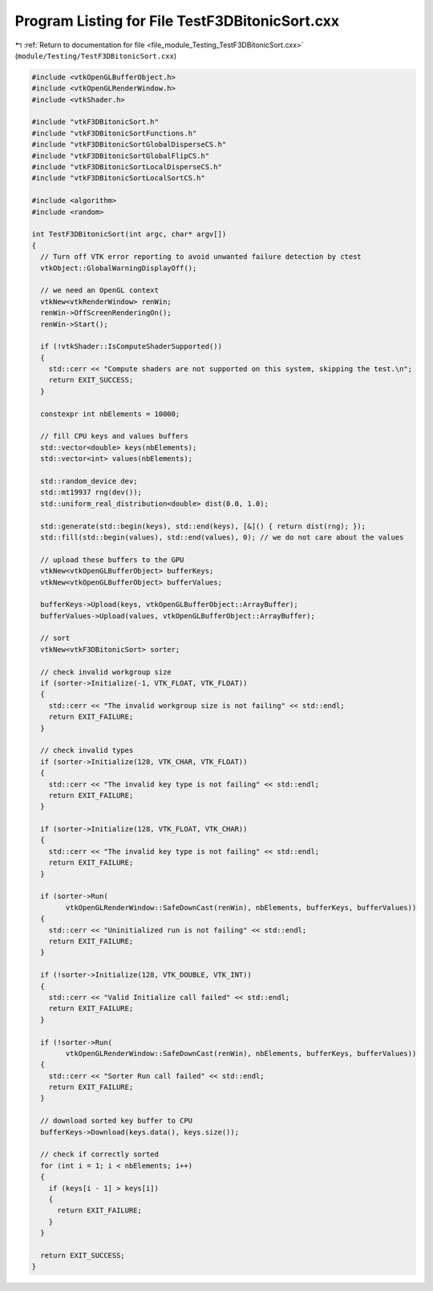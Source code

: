 
.. _program_listing_file_module_Testing_TestF3DBitonicSort.cxx:

Program Listing for File TestF3DBitonicSort.cxx
===============================================

|exhale_lsh| :ref:`Return to documentation for file <file_module_Testing_TestF3DBitonicSort.cxx>` (``module/Testing/TestF3DBitonicSort.cxx``)

.. |exhale_lsh| unicode:: U+021B0 .. UPWARDS ARROW WITH TIP LEFTWARDS

.. code-block:: cpp

   #include <vtkOpenGLBufferObject.h>
   #include <vtkOpenGLRenderWindow.h>
   #include <vtkShader.h>
   
   #include "vtkF3DBitonicSort.h"
   #include "vtkF3DBitonicSortFunctions.h"
   #include "vtkF3DBitonicSortGlobalDisperseCS.h"
   #include "vtkF3DBitonicSortGlobalFlipCS.h"
   #include "vtkF3DBitonicSortLocalDisperseCS.h"
   #include "vtkF3DBitonicSortLocalSortCS.h"
   
   #include <algorithm>
   #include <random>
   
   int TestF3DBitonicSort(int argc, char* argv[])
   {
     // Turn off VTK error reporting to avoid unwanted failure detection by ctest
     vtkObject::GlobalWarningDisplayOff();
   
     // we need an OpenGL context
     vtkNew<vtkRenderWindow> renWin;
     renWin->OffScreenRenderingOn();
     renWin->Start();
   
     if (!vtkShader::IsComputeShaderSupported())
     {
       std::cerr << "Compute shaders are not supported on this system, skipping the test.\n";
       return EXIT_SUCCESS;
     }
   
     constexpr int nbElements = 10000;
   
     // fill CPU keys and values buffers
     std::vector<double> keys(nbElements);
     std::vector<int> values(nbElements);
   
     std::random_device dev;
     std::mt19937 rng(dev());
     std::uniform_real_distribution<double> dist(0.0, 1.0);
   
     std::generate(std::begin(keys), std::end(keys), [&]() { return dist(rng); });
     std::fill(std::begin(values), std::end(values), 0); // we do not care about the values
   
     // upload these buffers to the GPU
     vtkNew<vtkOpenGLBufferObject> bufferKeys;
     vtkNew<vtkOpenGLBufferObject> bufferValues;
   
     bufferKeys->Upload(keys, vtkOpenGLBufferObject::ArrayBuffer);
     bufferValues->Upload(values, vtkOpenGLBufferObject::ArrayBuffer);
   
     // sort
     vtkNew<vtkF3DBitonicSort> sorter;
   
     // check invalid workgroup size
     if (sorter->Initialize(-1, VTK_FLOAT, VTK_FLOAT))
     {
       std::cerr << "The invalid workgroup size is not failing" << std::endl;
       return EXIT_FAILURE;
     }
   
     // check invalid types
     if (sorter->Initialize(128, VTK_CHAR, VTK_FLOAT))
     {
       std::cerr << "The invalid key type is not failing" << std::endl;
       return EXIT_FAILURE;
     }
   
     if (sorter->Initialize(128, VTK_FLOAT, VTK_CHAR))
     {
       std::cerr << "The invalid key type is not failing" << std::endl;
       return EXIT_FAILURE;
     }
   
     if (sorter->Run(
           vtkOpenGLRenderWindow::SafeDownCast(renWin), nbElements, bufferKeys, bufferValues))
     {
       std::cerr << "Uninitialized run is not failing" << std::endl;
       return EXIT_FAILURE;
     }
   
     if (!sorter->Initialize(128, VTK_DOUBLE, VTK_INT))
     {
       std::cerr << "Valid Initialize call failed" << std::endl;
       return EXIT_FAILURE;
     }
   
     if (!sorter->Run(
           vtkOpenGLRenderWindow::SafeDownCast(renWin), nbElements, bufferKeys, bufferValues))
     {
       std::cerr << "Sorter Run call failed" << std::endl;
       return EXIT_FAILURE;
     }
   
     // download sorted key buffer to CPU
     bufferKeys->Download(keys.data(), keys.size());
   
     // check if correctly sorted
     for (int i = 1; i < nbElements; i++)
     {
       if (keys[i - 1] > keys[i])
       {
         return EXIT_FAILURE;
       }
     }
   
     return EXIT_SUCCESS;
   }
